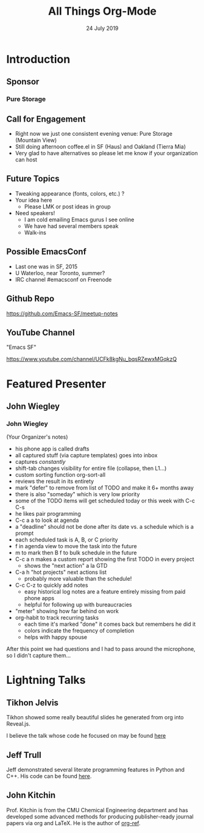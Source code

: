 #+TITLE: All Things Org-Mode
#+AUTHOR:
#+DATE: 24 July 2019
* Introduction
** Sponsor
*** Pure Storage
** Call for Engagement
- Right now we just one consistent evening venue: Pure Storage (Mountain View)
- Still doing afternoon coffee.el in SF (Haus) and Oakland (Tierra Mia)
- Very glad to have alternatives so please let me know if your organization can host
** Future Topics
- Tweaking appearance (fonts, colors, etc.) ?
- Your idea here
  - Please LMK or post ideas in group
- Need speakers!
  - I am cold emailing Emacs gurus I see online
  - We have had several members speak
  - Walk-ins
** Possible EmacsConf
- Last one was in SF, 2015
- U Waterloo, near Toronto, summer?
- IRC channel #emacsconf on Freenode
** Github Repo
https://github.com/Emacs-SF/meetup-notes
** YouTube Channel
"Emacs SF"

https://www.youtube.com/channel/UCFk8kgNu_bqsRZewxMGqkzQ

* Featured Presenter
** John Wiegley
*** John Wiegley
(Your Organizer's notes)
- his phone app is called drafts
- all captured stuff (via capture templates) goes into inbox
- captures /constantly/
- shift-tab changes visibility for entire file (collapse, then L1...)
- custom sorting function org-sort-all
- reviews the result in its entirety
- mark "defer" to remove from list of TODO and make it 6+ months away
- there is also "someday" which is very low priority
- some of the TODO items will get scheduled today or this week with C-c C-s
- he likes pair programming
- C-c a a to look at agenda
- a "deadline" should not be done after its date vs. a schedule which is a prompt
- each scheduled task is A, B, or C priority
- f in agenda view to move the task into the future
- m to mark then B f to bulk schedule in the future
- C-c a n makes a custom report showing the first TODO in every project
  - shows the "next action" a la GTD
- C-a h "hot projects" next actions list
  - probably more valuable than the schedule!
- C-c C-z to quickly add notes
  - easy historical log notes are a feature entirely missing from paid phone apps
  - helpful for following up with bureaucracies
- "meter" showing how far behind on work
- org-habit to track recurring tasks
  - each time it's marked "done" it comes back but remembers he did it
  - colors indicate the frequency of completion
  - helps with happy spouse

After this point we had questions and I had to pass around the microphone, so I didn't capture them...
* Lightning Talks
** Tikhon Jelvis
Tikhon showed some really beautiful slides he generated from org into Reveal.js.

I believe the talk whose code he focused on may be found [[https://github.com/TikhonJelvis/talks/blob/master/bob-2019/slides.org][here]]
** Jeff Trull
Jeff demonstrated several literate programming features in Python and C++. His code can be found [[https://gist.github.com/jefftrull/996422d082e8dd3b58530a24fc21163d][here]].
** John Kitchin
Prof. Kitchin is from the CMU Chemical Engineering department and has developed some advanced methods for producing publisher-ready journal papers via org and LaTeX. He is the author of [[https://github.com/jkitchin/org-ref][org-ref]].

* Export Configuration                                     :ARCHIVE:noexport:
# reveal stuff
#+OPTIONS: num:nil toc:nil ^:nil
#+REVEAL_TRANS: None
#+REVEAL_EXTRA_CSS: ./local.css
#+REVEAL_MARGIN: 0.1

